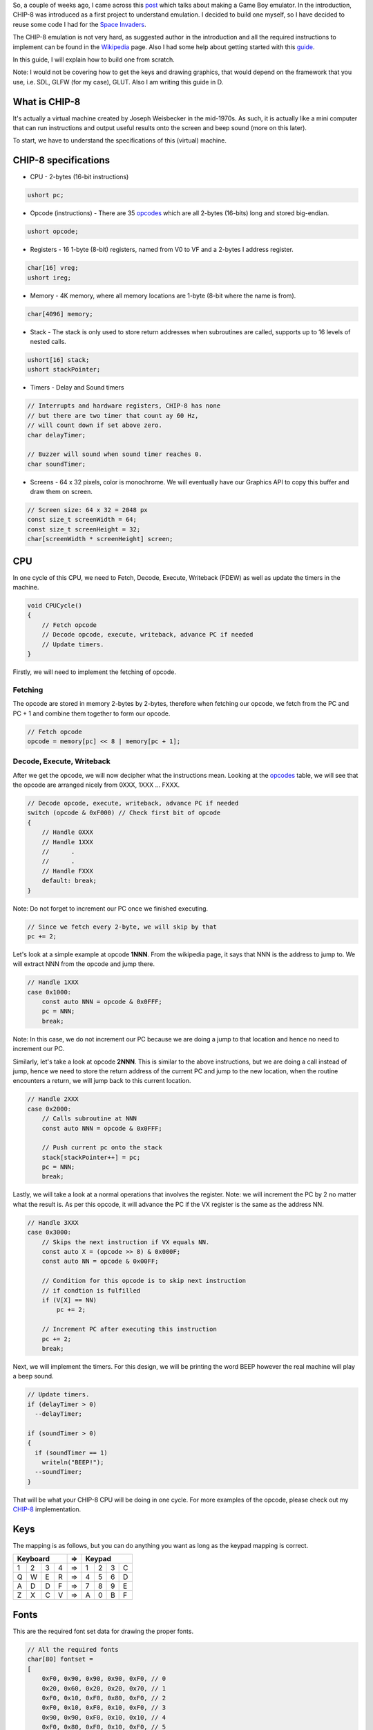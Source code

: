 .. title: How to build a CHIP-8 emulator?
.. slug: how-to-build-a-chip-8-emulator
.. date: 2018-08-03 10:14:04 UTC+08:00
.. tags: 
.. category: 
.. link: 
.. description: 
.. type: text

So, a couple of weeks ago, I came across this post_ which talks about making a Game Boy emulator. In the introduction, 
CHIP-8 was introduced as a first project to understand emulation. I decided to build one myself, so I have decided to reuse some
code I had for the `Space Invaders`_. 

The CHIP-8 emulation is not very hard, as suggested author in the introduction and all the
required instructions to implement can be found in the Wikipedia_ page. Also I had some help about getting started with this guide_.

In this guide, I will explain how to build one from scratch. 

Note: I would not be covering how to get the keys and drawing graphics, that would depend on the framework that you use, 
i.e. SDL, GLFW (for my case), GLUT. Also I am writing this guide in D.

What is CHIP-8
--------------
It's actually a virtual machine created by Joseph Weisbecker in the mid-1970s. As such, it is actually like a mini computer that
can run instructions and output useful results onto the screen and beep sound (more on this later).

To start, we have to understand the specifications of this (virtual) machine.

CHIP-8 specifications
---------------------
- CPU - 2-bytes (16-bit instructions)

.. code-block:: d

    ushort pc;

- Opcode (instructions) - There are 35 opcodes_ which are all 2-bytes (16-bits) long and stored big-endian.
    
.. code-block:: d

    ushort opcode;

- Registers - 16 1-byte (8-bit) registers, named from V0 to VF and a 2-bytes I address register.

.. code-block:: d

    char[16] vreg;
    ushort ireg;

- Memory - 4K memory, where all memory locations are 1-byte (8-bit where the name is from).

.. code-block:: d

    char[4096] memory;

- Stack - The stack is only used to store return addresses when subroutines are called, supports up to 16 levels of nested calls.

.. code-block:: d

    ushort[16] stack;
    ushort stackPointer;

- Timers - Delay and Sound timers

.. code-block:: d

    // Interrupts and hardware registers, CHIP-8 has none
    // but there are two timer that count ay 60 Hz,
    // will count down if set above zero.
    char delayTimer;

    // Buzzer will sound when sound timer reaches 0.
    char soundTimer;

- Screens - 64 x 32 pixels, color is monochrome. We will eventually have our Graphics API to copy this buffer and draw them on screen.

.. code-block:: d

    // Screen size: 64 x 32 = 2048 px
    const size_t screenWidth = 64;
    const size_t screenHeight = 32;
    char[screenWidth * screenHeight] screen;

CPU
---
In one cycle of this CPU, we need to Fetch, Decode, Execute, Writeback (FDEW) as well as update the timers in the machine.

.. code-block:: d

    void CPUCycle()
    {
        // Fetch opcode
        // Decode opcode, execute, writeback, advance PC if needed
        // Update timers.
    }

Firstly, we will need to implement the fetching of opcode. 

Fetching
========
The opcode are stored in memory 2-bytes by 2-bytes, therefore when fetching our opcode, we fetch
from the PC and PC + 1 and combine them together to form our opcode.

.. code-block:: d

    // Fetch opcode
    opcode = memory[pc] << 8 | memory[pc + 1];

Decode, Execute, Writeback
==========================
After we get the opcode, we will now decipher what the instructions mean. Looking at the opcodes_ table, we will see that
the opcode are arranged nicely from 0XXX, 1XXX ... FXXX.

.. code-block:: d

    // Decode opcode, execute, writeback, advance PC if needed
    switch (opcode & 0xF000) // Check first bit of opcode
    {
        // Handle 0XXX
        // Handle 1XXX
        //      .
        //      .
        // Handle FXXX
        default: break;
    }

Note: Do not forget to increment our PC once we finished executing.

.. code-block:: d

    // Since we fetch every 2-byte, we will skip by that
    pc += 2;

Let's look at a simple example at opcode **1NNN**. From the wikipedia page, it says that NNN is the address to jump to. We will
extract NNN from the opcode and jump there.

.. code-block:: d
    
    // Handle 1XXX
    case 0x1000:
        const auto NNN = opcode & 0x0FFF;
        pc = NNN;
        break;

Note: In this case, we do not increment our PC because we are doing a jump to that location and hence no need to increment our PC.

Similarly, let's take a look at opcode **2NNN**. This is similar to the above instructions, but we are doing a call instead of jump,
hence we need to store the return address of the current PC and jump to the new location, when the routine encounters a return,
we will jump back to this current location.

.. code-block:: d

    // Handle 2XXX
    case 0x2000:
        // Calls subroutine at NNN
        const auto NNN = opcode & 0x0FFF;

        // Push current pc onto the stack
        stack[stackPointer++] = pc;
        pc = NNN;
        break;

Lastly, we will take a look at a normal operations that involves the register. Note: we will increment the PC by 2 no matter what
the result is. As per this opcode, it will advance the PC if the VX register is the same as the address NN.

.. code-block:: d

    // Handle 3XXX
    case 0x3000:
        // Skips the next instruction if VX equals NN.
        const auto X = (opcode >> 8) & 0x000F;
        const auto NN = opcode & 0x00FF;

        // Condition for this opcode is to skip next instruction 
        // if condtion is fulfilled
        if (V[X] == NN)
            pc += 2;
        
        // Increment PC after executing this instruction
        pc += 2;
        break;

Next, we will implement the timers. For this design, we will be printing the word BEEP however the real machine will
play a beep sound.

.. code-block:: d

    // Update timers.
    if (delayTimer > 0)
      --delayTimer;

    if (soundTimer > 0)
    {
      if (soundTimer == 1)
        writeln("BEEP!");
      --soundTimer;
    }

That will be what your CHIP-8 CPU will be doing in one cycle. For more examples of the opcode, 
please check out my CHIP-8_ implementation.

Keys
----
The mapping is as follows, but you can do anything you want as long as the keypad mapping is correct.

+---------------+--+---------------+  
|   Keyboard    |=>|    Keypad     |
+===+===+===+===+==+===+===+===+===+
| 1 | 2 | 3 | 4 |=>| 1 | 2 | 3 | C |
+---+---+---+---+--+---+---+---+---+
| Q | W | E | R |=>| 4 | 5 | 6 | D |
+---+---+---+---+--+---+---+---+---+
| A | D | D | F |=>| 7 | 8 | 9 | E |
+---+---+---+---+--+---+---+---+---+
| Z | X | C | V |=>| A | 0 | B | F |
+---+---+---+---+--+---+---+---+---+

Fonts
-----
This are the required font set data for drawing the proper fonts.

.. code-block:: d

    // All the required fonts
    char[80] fontset =
    [ 
        0xF0, 0x90, 0x90, 0x90, 0xF0, // 0
        0x20, 0x60, 0x20, 0x20, 0x70, // 1
        0xF0, 0x10, 0xF0, 0x80, 0xF0, // 2
        0xF0, 0x10, 0xF0, 0x10, 0xF0, // 3
        0x90, 0x90, 0xF0, 0x10, 0x10, // 4
        0xF0, 0x80, 0xF0, 0x10, 0xF0, // 5
        0xF0, 0x80, 0xF0, 0x90, 0xF0, // 6
        0xF0, 0x10, 0x20, 0x40, 0x40, // 7
        0xF0, 0x90, 0xF0, 0x90, 0xF0, // 8
        0xF0, 0x90, 0xF0, 0x10, 0xF0, // 9
        0xF0, 0x90, 0xF0, 0x90, 0x90, // A
        0xE0, 0x90, 0xE0, 0x90, 0xE0, // B
        0xF0, 0x80, 0x80, 0x80, 0xF0, // C
        0xE0, 0x90, 0x90, 0x90, 0xE0, // D
        0xF0, 0x80, 0xF0, 0x80, 0xF0, // E
        0xF0, 0x80, 0xF0, 0x80, 0x80  // F
    ];

These represents the sprite data, one sprite is 4 pixel wide and 5 pixel high. Note the following example, 
0xF0 truncated to 0xF because 1 sprite is 4 pixel wide (4-bits) instead.

+-----------------------+-----------------------+  
|       0               |       1               |
+===+===+===+===+=======+===+===+===+===+=======+
| 1 | 1 | 1 | 1 |   0xF |   |   | 1 |   |   0x2 |
+---+---+---+---+-------+---+---+---+---+-------+
| 1 |   |   | 1 |   0x9 |   | 1 | 1 |   |   0x6 |
+---+---+---+---+-------+---+---+---+---+-------+
| 1 |   |   | 1 |   0x9 |   |   | 1 |   |   0x2 |
+---+---+---+---+-------+---+---+---+---+-------+
| 1 |   |   | 1 |   0x9 |   |   | 1 |   |   0x2 |
+---+---+---+---+-------+---+---+---+---+-------+
| 1 | 1 | 1 | 1 |   0xF |   | 1 | 1 | 1 |   0x7 |
+---+---+---+---+-------+---+---+---+---+-------+

Fonts are to be loaded at initialization into memory

.. code-block:: d

    // Emulator initialization
    foreach (i; 0 .. 80)
        memory[i] = fontset[i];

Conclusion
----------

That's it for this guide. I hope you enjoyed it. If you are ever stuck, there are tons of resources out there, or you can head on over to my
CHIP-8_ implementation to take a look. Have fun hacking.

I think this is a good exercise to do for anybody learning about computers, especially the stuff on program counter and registers.
I strongly encourage anybody to build a CHIP-8 virtual machine.

.. _post: https://cturt.github.io/cinoop.html
.. _Space Invaders: https://github.com/zgoh/d_space_invaders
.. _Wikipedia: https://en.wikipedia.org/wiki/CHIP-8
.. _guide: http://www.multigesture.net/articles/how-to-write-an-emulator-chip-8-interpreter/
.. _opcodes: https://en.wikipedia.org/wiki/CHIP-8#Opcode_table
.. _CHIP-8: https://github.com/zgoh/d_chip8